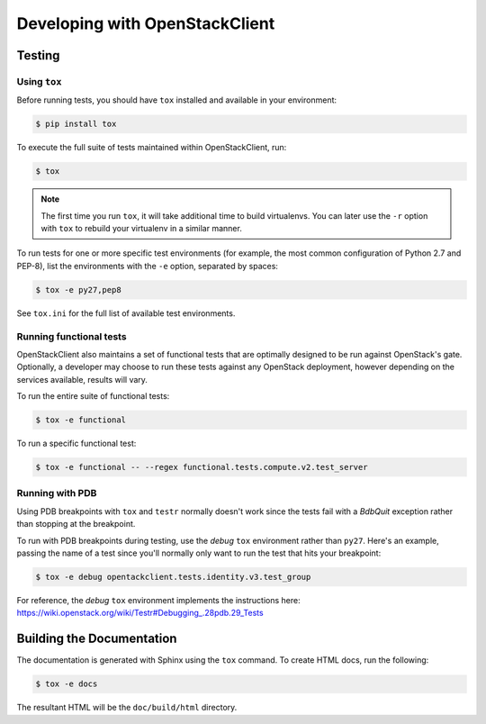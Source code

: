 ===============================
Developing with OpenStackClient
===============================

Testing
-------

Using ``tox``
=============

Before running tests, you should have ``tox`` installed and available in your
environment:

.. code-block:: bash

    $ pip install tox

To execute the full suite of tests maintained within OpenStackClient, run:

.. code-block:: bash

    $ tox

.. NOTE::

    The first time you run ``tox``, it will take additional time to build
    virtualenvs. You can later use the ``-r`` option with ``tox`` to rebuild
    your virtualenv in a similar manner.

To run tests for one or more specific test environments (for example, the most
common configuration of Python 2.7 and PEP-8), list the environments with the
``-e`` option, separated by spaces:

.. code-block:: bash

    $ tox -e py27,pep8

See ``tox.ini`` for the full list of available test environments.

Running functional tests
========================

OpenStackClient also maintains a set of functional tests that are optimally
designed to be run against OpenStack's gate. Optionally, a developer may
choose to run these tests against any OpenStack deployment, however depending
on the services available, results will vary.

To run the entire suite of functional tests:

.. code-block:: bash

    $ tox -e functional

To run a specific functional test:

.. code-block:: bash

    $ tox -e functional -- --regex functional.tests.compute.v2.test_server

Running with PDB
================

Using PDB breakpoints with ``tox`` and ``testr`` normally doesn't work since
the tests fail with a `BdbQuit` exception rather than stopping at the
breakpoint.

To run with PDB breakpoints during testing, use the `debug` ``tox`` environment
rather than ``py27``. Here's an example, passing the name of a test since
you'll normally only want to run the test that hits your breakpoint:

.. code-block:: bash

    $ tox -e debug opentackclient.tests.identity.v3.test_group

For reference, the `debug` ``tox`` environment implements the instructions
here: https://wiki.openstack.org/wiki/Testr#Debugging_.28pdb.29_Tests


Building the Documentation
--------------------------

The documentation is generated with Sphinx using the ``tox`` command. To
create HTML docs, run the following:

.. code-block:: bash

    $ tox -e docs

The resultant HTML will be the ``doc/build/html`` directory.
